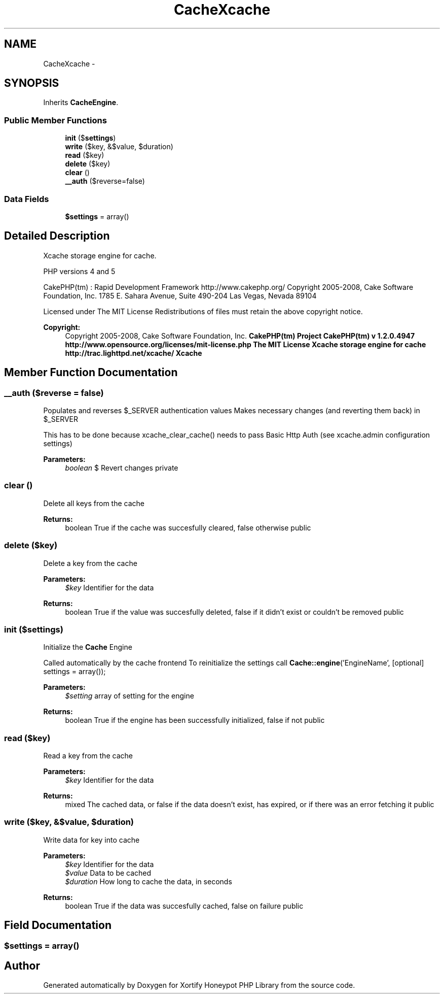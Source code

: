 .TH "CacheXcache" 3 "Wed Jul 17 2013" "Version 4.11" "Xortify Honeypot PHP Library" \" -*- nroff -*-
.ad l
.nh
.SH NAME
CacheXcache \- 
.SH SYNOPSIS
.br
.PP
.PP
Inherits \fBCacheEngine\fP\&.
.SS "Public Member Functions"

.in +1c
.ti -1c
.RI "\fBinit\fP ($\fBsettings\fP)"
.br
.ti -1c
.RI "\fBwrite\fP ($key, &$value, $duration)"
.br
.ti -1c
.RI "\fBread\fP ($key)"
.br
.ti -1c
.RI "\fBdelete\fP ($key)"
.br
.ti -1c
.RI "\fBclear\fP ()"
.br
.ti -1c
.RI "\fB__auth\fP ($reverse=false)"
.br
.in -1c
.SS "Data Fields"

.in +1c
.ti -1c
.RI "\fB$settings\fP = array()"
.br
.in -1c
.SH "Detailed Description"
.PP 
Xcache storage engine for cache\&.
.PP
PHP versions 4 and 5
.PP
CakePHP(tm) : Rapid Development Framework http://www.cakephp.org/ Copyright 2005-2008, Cake Software Foundation, Inc\&. 1785 E\&. Sahara Avenue, Suite 490-204 Las Vegas, Nevada 89104
.PP
Licensed under The MIT License Redistributions of files must retain the above copyright notice\&.
.PP
\fBCopyright:\fP
.RS 4
Copyright 2005-2008, Cake Software Foundation, Inc\&. \fBCakePHP(tm) Project  CakePHP(tm) v 1\&.2\&.0\&.4947        http://www.opensource.org/licenses/mit-license.php The MIT License Xcache storage engine for cache  http://trac.lighttpd.net/xcache/ Xcache \fP
.RE
.PP

.SH "Member Function Documentation"
.PP 
.SS "__auth ($reverse = \fCfalse\fP)"
Populates and reverses $_SERVER authentication values Makes necessary changes (and reverting them back) in $_SERVER
.PP
This has to be done because xcache_clear_cache() needs to pass Basic Http Auth (see xcache\&.admin configuration settings)
.PP
\fBParameters:\fP
.RS 4
\fIboolean\fP $ Revert changes  private 
.RE
.PP

.SS "clear ()"
Delete all keys from the cache
.PP
\fBReturns:\fP
.RS 4
boolean True if the cache was succesfully cleared, false otherwise  public 
.RE
.PP

.SS "delete ($key)"
Delete a key from the cache
.PP
\fBParameters:\fP
.RS 4
\fI$key\fP Identifier for the data 
.RE
.PP
\fBReturns:\fP
.RS 4
boolean True if the value was succesfully deleted, false if it didn't exist or couldn't be removed  public 
.RE
.PP

.SS "init ($settings)"
Initialize the \fBCache\fP Engine
.PP
Called automatically by the cache frontend To reinitialize the settings call \fBCache::engine\fP('EngineName', [optional] settings = array());
.PP
\fBParameters:\fP
.RS 4
\fI$setting\fP array of setting for the engine 
.RE
.PP
\fBReturns:\fP
.RS 4
boolean True if the engine has been successfully initialized, false if not  public 
.RE
.PP

.SS "read ($key)"
Read a key from the cache
.PP
\fBParameters:\fP
.RS 4
\fI$key\fP Identifier for the data 
.RE
.PP
\fBReturns:\fP
.RS 4
mixed The cached data, or false if the data doesn't exist, has expired, or if there was an error fetching it  public 
.RE
.PP

.SS "write ($key, &$value, $duration)"
Write data for key into cache
.PP
\fBParameters:\fP
.RS 4
\fI$key\fP Identifier for the data 
.br
\fI$value\fP Data to be cached 
.br
\fI$duration\fP How long to cache the data, in seconds 
.RE
.PP
\fBReturns:\fP
.RS 4
boolean True if the data was succesfully cached, false on failure  public 
.RE
.PP

.SH "Field Documentation"
.PP 
.SS "$\fBsettings\fP = array()"


.SH "Author"
.PP 
Generated automatically by Doxygen for Xortify Honeypot PHP Library from the source code\&.
